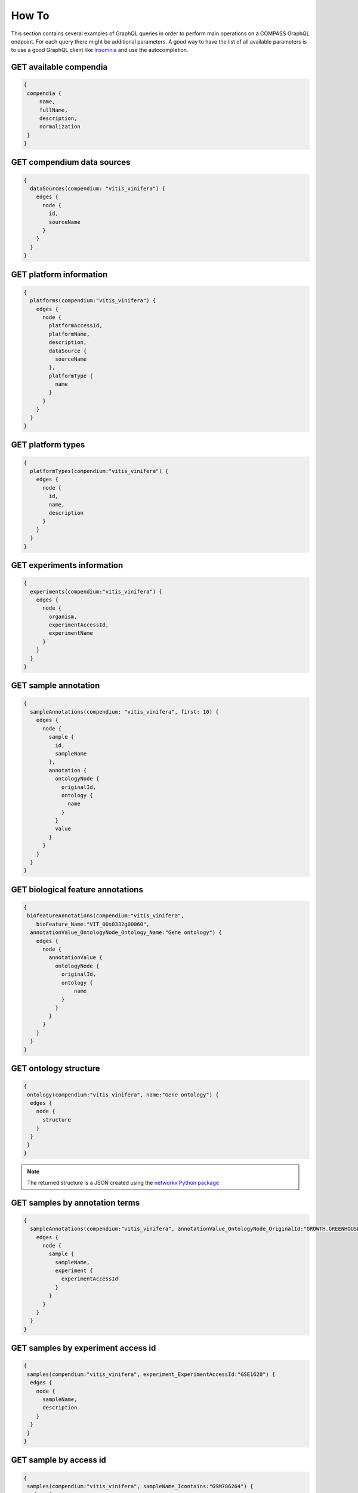 How To
======

This section contains several examples of GraphQL queries in order to perform main operations on a COMPASS GraphQL endpoint. For each query there might be additional parameters. A good way to have the list of all available parameters is to use a good GraphQL client like `Insomnia <https://insomnia.rest/>`_ and use the autocompletion.

GET available compendia
-----------------------

.. code-block:: javascript

   {
    compendia {
        name,
        fullName,
        description,
        normalization
    }
   }


GET compendium data sources
---------------------------

.. code-block:: javascript

    {
      dataSources(compendium: "vitis_vinifera") {
        edges {
          node {
            id,
            sourceName
          }
        }
      }
    }


GET platform information
------------------------

.. code-block:: javascript

    {
      platforms(compendium:"vitis_vinifera") {
        edges {
          node {
            platformAccessId,
            platformName,
            description,
            dataSource {
              sourceName
            },
            platformType {
              name
            }
          }
        }
      }
    }


GET platform types
------------------

.. code-block:: javascript

    {
      platformTypes(compendium:"vitis_vinifera") {
        edges {
          node {
            id,
            name,
            description
          }
        }
      }
    }


GET experiments information
---------------------------

.. code-block:: javascript

    {
      experiments(compendium:"vitis_vinifera") {
        edges {
          node {
            organism,
            experimentAccessId,
            experimentName
          }
        }
      }
    }


GET sample annotation
---------------------

.. code-block:: javascript

    {
      sampleAnnotations(compendium: "vitis_vinifera", first: 10) {
        edges {
          node {
            sample {
              id,
              sampleName
            },
            annotation {
              ontologyNode {
                originalId,
                ontology {
                  name
                }
              }
              value
            }
          }
        }
      }
    }


GET biological feature annotations
----------------------------------

.. code-block:: javascript

    {
     biofeatureAnnotations(compendium:"vitis_vinifera",
        bioFeature_Name:"VIT_00s0332g00060",
      annotationValue_OntologyNode_Ontology_Name:"Gene ontology") {
        edges {
          node {
            annotationValue {
              ontologyNode {
                originalId,
                ontology {
                    name
                }
              }
            }
          }
        }
      }
    }


GET ontology structure
----------------------

.. code-block:: javascript

    {
     ontology(compendium:"vitis_vinifera", name:"Gene ontology") {
      edges {
        node {
          structure
        }
      }
     }
    }

.. note::

    The returned structure is a JSON created using the `networkx Python package <https://networkx.github.io/documentation/latest/reference/readwrite/generated/networkx.readwrite.json_graph.node_link_data.html>`_


GET samples by annotation terms
-------------------------------

.. code-block:: javascript

    {
      sampleAnnotations(compendium:"vitis_vinifera", annotationValue_OntologyNode_OriginalId:"GROWTH.GREENHOUSE") {
        edges {
          node {
            sample {
              sampleName,
              experiment {
                experimentAccessId
              }
            }
          }
        }
      }
    }


GET samples by experiment access id
-----------------------------------

.. code-block:: javascript

    {
     samples(compendium:"vitis_vinifera", experiment_ExperimentAccessId:"GSE1620") {
      edges {
        node {
          sampleName,
          description
        }
      }
     }
    }


GET sample by access id
-----------------------

.. code-block:: javascript

    {
     samples(compendium:"vitis_vinifera", sampleName_Icontains:"GSM786264") {
      edges {
        node {
          sampleName,
          description
        }
      }
     }
    }


GET sample set by name
----------------------

.. code-block:: javascript


    {
     sampleSets(compendium:"vitis_vinifera", name:"GSM786264.ch1-vs-GSM786258.ch1") {
      edges {
        node {
          id,
          name
        }
      }
     }
    }


GET sample set by sample id
---------------------------

.. code-block:: javascript

    {
     sampleSets(compendium:"vitis_vinifera", samples:["U2FtcGxlVHlwZTo0MDg2Ng=="]) {
      edges {
        node {
          id,
          name
        }
      }
     }
    }


GET biological feature by name
------------------------------

.. code-block:: javascript

    {
      biofeatures(compendium:"vitis_vinifera", name:"VIT_00s0332g00060") {
        edges {
          node {
            name,
            biofeaturevaluesSet(bioFeatureField_Name:"sequence") {
              edges {
                node {
                  value
                }
              }
            }
          }
        }
      }
    }


GET biological feature by annotation terms
------------------------------------------

.. code-block:: javascript

    {
     biofeatureAnnotations(compendium:"vitis_vinifera",annotationValue_OntologyNode_OriginalId:"GO:0006260") {
      edges {
        node {
            bioFeature {
            name
          }
        }
      }
     }
    }


CREATE MODULE with biological features and sample sets
------------------------------------------------------

.. code-block:: javascript

    {
      modules(compendium:"vitis_vinifera",
        biofeaturesIds:["QmlvRmVhdHVyZVR5cGU6NTIzMjU=","QmlvRmVhdHVyZVR5cGU6NTIzMjY="],
        samplesetIds:["U2FtcGxlU2V0VHlwZToxMjYw","U2FtcGxlU2V0VHlwZToxMjYx","U2FtcGxlU2V0VHlwZToxMjYy"]) {
        normalizedValues,
        sampleSets {
          edges {
            node {
              id,
              name,
              normalizationdesignsampleSet {
                edges {
                  node {
                    sample {
                      sampleName
                    }
                  }
                }
              }
            }
          }
        }
        biofeatures {
          edges {
            node {
              id,
              name
            }
          }
        }
      }
    }


GET list of saved modules (login required)
------------------------------------------

.. code-block:: javascript

    {
      searchModules(compendium:"vitis_vinifera") {
        edges {
          node {
            id,
            name
          }
        }
      }
    }


SAVE module (login required)
----------------------------

.. code-block:: javascript

    mutation {
      saveModule(compendium:"vitis_vinifera", name:"test", biofeaturesIds:["QmlvRmVhdHVyZVR5cGU6NTIzMjU=","QmlvRmVhdHVyZVR5cGU6NTIzMjY="],
        samplesetIds:["U2FtcGxlU2V0VHlwZToxMjYw","U2FtcGxlU2V0VHlwZToxMjYx","U2FtcGxlU2V0VHlwZToxMjYy"]) {
        ok
      }
    }


UPDATE module name (login required)
-----------------------------------

.. code-block:: javascript

    mutation {
      updateModuleName(compendium:"vitis_vinifera", oldName:"test", newName:"test1") {
        ok
      }
    }


DELETE saved module (login required)
------------------------------------

.. code-block:: javascript

    mutation {
      deleteModule(compendium:"vitis_vinifera", name:"test1") {
        ok
      }
    }


GET saved module values (login required)
----------------------------------------

.. code-block:: javascript

    {
      modules(compendium:"vitis_vinifera",
        name:"test") {
        normalizedValues,
      }
    }


GET saved module's biological features (login required)
-------------------------------------------------------

.. code-block:: javascript

     {
      modules(compendium:"vitis_vinifera",
        name:"test") {
        biofeatures {
          edges {
            node {
              id,
              name
            }
          }
        }
      }
    }


GET saved module's sample sets (login required)
-----------------------------------------------

.. code-block:: javascript

    {
      modules(compendium:"vitis_vinifera",
        name:"test") {
        sampleSets {
          edges {
            node {
              id,
              name,
              normalizationdesignsampleSet {
                edges {
                  node {
                    sample {
                      sampleName
                    }
                  }
                }
              }
            }
          }
        }
      }
    }


